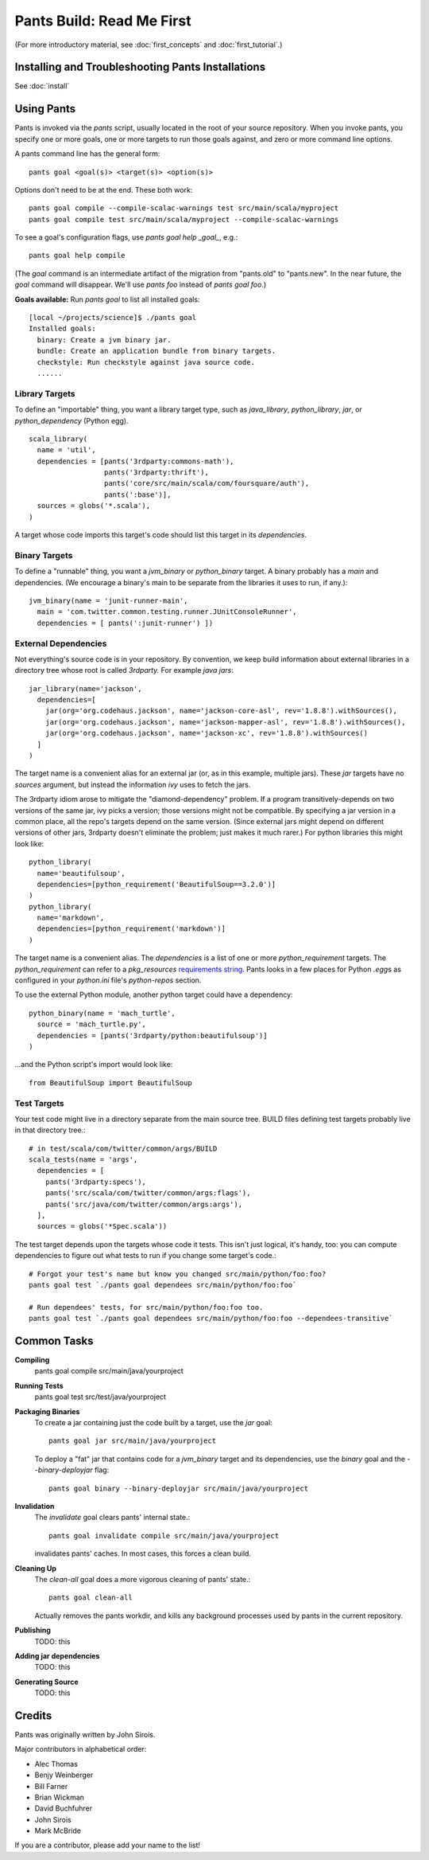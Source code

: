 Pants Build: Read Me First
==========================

(For more introductory material, see
:doc:`first_concepts` and :doc:`first_tutorial`.)

Installing and Troubleshooting Pants Installations
--------------------------------------------------

See :doc:`install`

Using Pants
-----------

Pants is invoked via the `pants` script, usually located in the root of
your source repository. When you invoke pants, you specify one or more
goals, one or more targets to run those goals against, and zero or
more command line options.

A pants command line has the general form::

    pants goal <goal(s)> <target(s)> <option(s)>

Options don't need to be at the end. These both work::

    pants goal compile --compile-scalac-warnings test src/main/scala/myproject
    pants goal compile test src/main/scala/myproject --compile-scalac-warnings

To see a goal's configuration flags, use `pants goal help _goal_`, e.g.::

    pants goal help compile

(The `goal` command is an intermediate artifact of the
migration from "pants.old" to "pants.new". In the near future, the `goal`
command will disappear. We'll use `pants` *foo* instead of `pants goal` *foo*.)

**Goals available:** Run `pants goal` to list all installed goals::

    [local ~/projects/science]$ ./pants goal
    Installed goals:
      binary: Create a jvm binary jar.
      bundle: Create an application bundle from binary targets.
      checkstyle: Run checkstyle against java source code.
      ......


Library Targets
```````````````

To define an "importable" thing, you want a library target type, such as
`java_library`, `python_library`, `jar`, or `python_dependency` (Python egg). ::

  scala_library(
    name = 'util',
    dependencies = [pants('3rdparty:commons-math'),
                    pants('3rdparty:thrift'),
                    pants('core/src/main/scala/com/foursquare/auth'),
                    pants(':base')],
    sources = globs('*.scala'),
  )

A target whose code imports this target's code should list this target
in its `dependencies`.

Binary Targets
``````````````

To define a "runnable" thing, you want a `jvm_binary` or `python_binary` target.
A binary probably has a `main` and dependencies. (We encourage a binary's
main to be separate from the libraries it uses to run, if any.)::

  jvm_binary(name = 'junit-runner-main',
    main = 'com.twitter.common.testing.runner.JUnitConsoleRunner',
    dependencies = [ pants(':junit-runner') ])

External Dependencies
`````````````````````

Not everything's source code is in your repository.
By convention, we keep build information about external libraries in a
directory tree whose root is called `3rdparty.` For example *java jars*::

    jar_library(name='jackson',
      dependencies=[
        jar(org='org.codehaus.jackson', name='jackson-core-asl', rev='1.8.8').withSources(),
        jar(org='org.codehaus.jackson', name='jackson-mapper-asl', rev='1.8.8').withSources(),
        jar(org='org.codehaus.jackson', name='jackson-xc', rev='1.8.8').withSources()
      ]
    )

The target name is a convenient alias for an external
jar (or, as in this example, multiple jars). These `jar`
targets have no `sources` argument, but instead the
information `ivy` uses to fetch the jars.

The 3rdparty idiom arose to mitigate the "diamond-dependency" problem.
If a program transitively-depends on two versions of the same jar, ivy
picks a version; those versions might not be compatible. By specifying
a jar version in a common place, all the repo's targets depend on the
same version.  (Since external jars might depend on different versions
of other jars, 3rdparty doesn't eliminate the problem; just makes it
much rarer.) For python libraries this might look like::

    python_library(
      name='beautifulsoup',
      dependencies=[python_requirement('BeautifulSoup==3.2.0')]
    )
    python_library(
      name='markdown',
      dependencies=[python_requirement('markdown')]
    )

The target name is a convenient alias. The `dependencies` is a list of one
or more `python_requirement` targets. The `python_requirement` can refer
to a `pkg_resources` `requirements string`_.
Pants looks in a few places for Python `.egg`\ s as configured in your
`python.ini` file's `python-repos` section.

.. _`requirements string`: http://packages.python.org/distribute/pkg_resources.html#requirements-parsing

To use the external Python module, another python target could have a
dependency::

    python_binary(name = 'mach_turtle',
      source = 'mach_turtle.py',
      dependencies = [pants('3rdparty/python:beautifulsoup')]
    )

...and the Python script's import would look like::


    from BeautifulSoup import BeautifulSoup

Test Targets
````````````

Your test code might live in a directory separate from the main source tree.
BUILD files defining test targets probably live in that directory tree.::

    # in test/scala/com/twitter/common/args/BUILD
    scala_tests(name = 'args',
      dependencies = [
        pants('3rdparty:specs'),
        pants('src/scala/com/twitter/common/args:flags'),
        pants('src/java/com/twitter/common/args:args'),
      ],
      sources = globs('*Spec.scala'))

The test target depends upon the targets whose code it tests. This isn't just
logical, it's handy, too: you can compute dependencies to figure out what tests
to run if you change some target's code.::

    # Forgot your test's name but know you changed src/main/python/foo:foo?
    pants goal test `./pants goal dependees src/main/python/foo:foo`

    # Run dependees' tests, for src/main/python/foo:foo too.
    pants goal test `./pants goal dependees src/main/python/foo:foo --dependees-transitive`

Common Tasks
------------

**Compiling**
    pants goal compile src/main/java/yourproject

**Running Tests**
    pants goal test src/test/java/yourproject

**Packaging Binaries**
  To create a jar containing just the code built by a target, use the
  `jar` goal::

      pants goal jar src/main/java/yourproject

  To deploy a "fat" jar that contains code for a `jvm_binary` target and its
  dependencies, use the `binary` goal and the `--binary-deployjar` flag::

      pants goal binary --binary-deployjar src/main/java/yourproject

**Invalidation**
  The `invalidate` goal clears pants' internal state.::

      pants goal invalidate compile src/main/java/yourproject

  invalidates pants' caches. In most cases, this forces a clean build.

**Cleaning Up**
  The `clean-all` goal does a more vigorous cleaning of pants' state.::

      pants goal clean-all

  Actually removes the pants workdir, and kills any background processes
  used by pants in the current repository.

**Publishing**
  TODO: this

**Adding jar dependencies**
  TODO: this

**Generating Source**
  TODO: this

Credits
-------

Pants was originally written by John Sirois.

Major contributors in alphabetical order:

- Alec Thomas
- Benjy Weinberger
- Bill Farner
- Brian Wickman
- David Buchfuhrer
- John Sirois
- Mark McBride

If you are a contributor, please add your name to the list!
